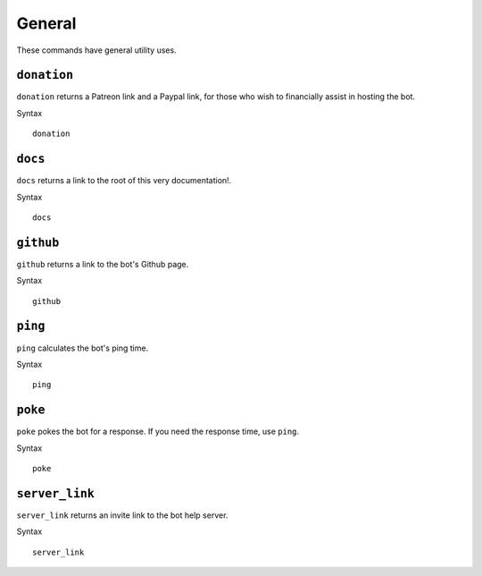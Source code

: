 .. RPDiscordRewrite documentation master file, created by
   sphinx-quickstart on Mon May 28 13:33:53 2018.
   You can adapt this file completely to your liking, but it should at least
   contain the root `toctree` directive.

.. _general:

General
============================================

These commands have general utility uses.

``donation``
------------------

``donation`` returns a Patreon link and a Paypal link, for those who wish to financially assist in hosting the bot. 

Syntax

::

	donation

.. _docs:

``docs``
------------------

``docs`` returns a link to the root of this very documentation!.

Syntax

::

	docs

.. _github:

``github``
------------------

``github`` returns a link to the bot's Github page.

Syntax

::

	github


.. _ping:

``ping``
------------------

``ping`` calculates the bot's ping time.

Syntax

::

	ping

.. _poke:

``poke``
------------------

``poke`` pokes the bot for a response. If you need the response time, use ``ping``.

Syntax

::

	poke

.. _server_link:

``server_link``
------------------

``server_link`` returns an invite link to the bot help server.

Syntax

::

	server_link

